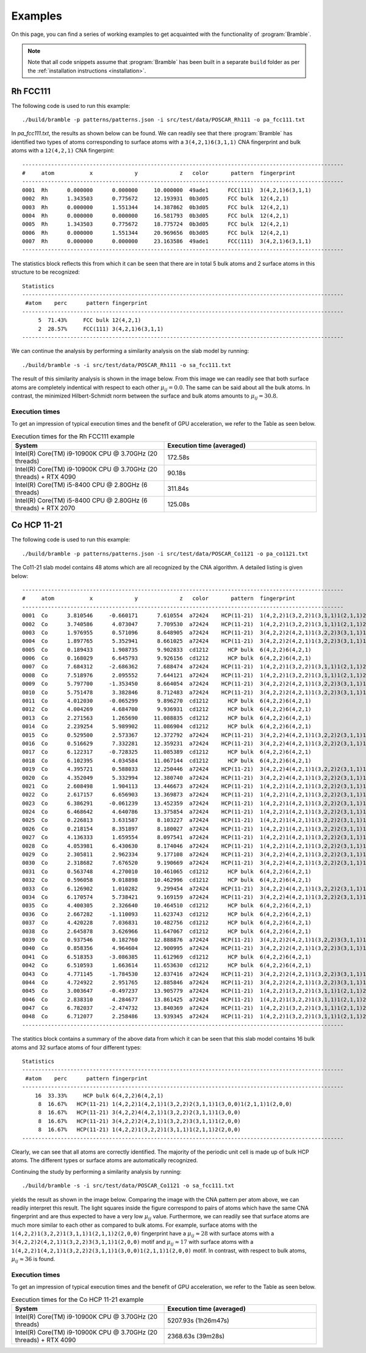 .. _examples:
.. index:: Examples

Examples
========

On this page, you can find a series of working examples to get acquainted with
the functionality of :program:`Bramble`.

.. note::
    Note that all code snippets assume that :program:`Bramble` has been
    built in a separate ``build`` folder as per the
    :ref:`installation instructions <installation>`.

Rh FCC111
---------

The following code is used to run this example::

     ./build/bramble -p patterns/patterns.json -i src/test/data/POSCAR_Rh111 -o pa_fcc111.txt

In `pa_fcc111.txt`, the results as shown below can be found. We can readily see
that there :program:`Bramble` has identified two types of atoms corresponding
to surface atoms with a ``3(4,2,1)6(3,1,1)`` CNA fingerprint and bulk atoms with
a ``12(4,2,1)`` CNA fingerpint::

    ----------------------------------------------------------------------------------------------------
    #     atom           x             y             z   color       pattern  fingerprint
    ----------------------------------------------------------------------------------------------------
    0001  Rh      0.000000      0.000000     10.000000  49ade1      FCC(111)  3(4,2,1)6(3,1,1)
    0002  Rh      1.343503      0.775672     12.193931  0b3d05      FCC bulk  12(4,2,1)
    0003  Rh      0.000000      1.551344     14.387862  0b3d05      FCC bulk  12(4,2,1)
    0004  Rh      0.000000      0.000000     16.581793  0b3d05      FCC bulk  12(4,2,1)
    0005  Rh      1.343503      0.775672     18.775724  0b3d05      FCC bulk  12(4,2,1)
    0006  Rh      0.000000      1.551344     20.969656  0b3d05      FCC bulk  12(4,2,1)
    0007  Rh      0.000000      0.000000     23.163586  49ade1      FCC(111)  3(4,2,1)6(3,1,1)
    ----------------------------------------------------------------------------------------------------

The statistics block reflects this from which it can be seen that there are
in total 5 bulk atoms and 2 surface atoms in this structure to be recognized::

    Statistics
    ----------------------------------------------------------------------------------------------------
     #atom    perc      pattern fingerprint
    ----------------------------------------------------------------------------------------------------
         5  71.43%     FCC bulk 12(4,2,1)
         2  28.57%     FCC(111) 3(4,2,1)6(3,1,1)
    ----------------------------------------------------------------------------------------------------

We can continue the analysis by performing a similarity analysis on the slab
model by running::

    ./build/bramble -s -i src/test/data/POSCAR_Rh111 -o sa_fcc111.txt

The result of this similarity analysis is shown in the image below. From this
image we can readily see that both surface atoms are completely indentical
with respect to each other :math:`\mu_{ij} = 0.0`. The same can be said
about all the bulk atoms. In contrast, the minimized Hilbert-Schmidt norm
between the surface and bulk atoms amounts to :math:`\mu_{ij} = 30.8`.

.. figure:: _static/img/similarity_analysis_rh111.png
    :align: center

Execution times
***************

To get an impression of typical execution times and the benefit of GPU
acceleration, we refer to the Table as seen below.

.. list-table:: Execution times for the Rh FCC111 example
   :widths: 50 50
   :header-rows: 1

   * - System
     - Execution time (averaged)
   * - Intel(R) Core(TM) i9-10900K CPU @ 3.70GHz (20 threads)
     - 172.58s
   * - Intel(R) Core(TM) i9-10900K CPU @ 3.70GHz (20 threads) + RTX 4090
     - 90.18s
   * - Intel(R) Core(TM) i5-8400 CPU @ 2.80GHz (6 threads)
     - 311.84s
   * - Intel(R) Core(TM) i5-8400 CPU @ 2.80GHz (6 threads) + RTX 2070
     - 125.08s

Co HCP 11-21
------------

The following code is used to run this example::

     ./build/bramble -p patterns/patterns.json -i src/test/data/POSCAR_Co1121 -o pa_co1121.txt

The Co11-21 slab model contains 48 atoms which are all recognized by the CNA
algorithm. A detailed listing is given below::

    ----------------------------------------------------------------------------------------------------
    #     atom           x             y             z   color       pattern  fingerprint
    ----------------------------------------------------------------------------------------------------
    0001  Co      3.810546     -0.660171      7.610554  a72424    HCP(11-21)  1(4,2,2)1(3,2,2)1(3,1,1)1(2,1,1)2(2,0,0)
    0002  Co      3.740586      4.073047      7.709530  a72424    HCP(11-21)  1(4,2,2)1(3,2,2)1(3,1,1)1(2,1,1)2(2,0,0)
    0003  Co      1.976955      0.571096      8.648905  a72424    HCP(11-21)  3(4,2,2)2(4,2,1)1(3,2,2)3(3,1,1)1(2,0,0)
    0004  Co      1.897765      5.352941      8.661025  a72424    HCP(11-21)  3(4,2,2)2(4,2,1)1(3,2,2)3(3,1,1)1(2,0,0)
    0005  Co      0.189433      1.908735      9.902833  cd1212      HCP bulk  6(4,2,2)6(4,2,1)
    0006  Co      0.168029      6.645793      9.926156  cd1212      HCP bulk  6(4,2,2)6(4,2,1)
    0007  Co      7.684312     -2.686362      7.688474  a72424    HCP(11-21)  1(4,2,2)1(3,2,2)1(3,1,1)1(2,1,1)2(2,0,0)
    0008  Co      7.518976      2.095552      7.644121  a72424    HCP(11-21)  1(4,2,2)1(3,2,2)1(3,1,1)1(2,1,1)2(2,0,0)
    0009  Co      5.797700     -1.353450      8.664054  a72424    HCP(11-21)  3(4,2,2)2(4,2,1)1(3,2,2)3(3,1,1)1(2,0,0)
    0010  Co      5.751478      3.382846      8.712483  a72424    HCP(11-21)  3(4,2,2)2(4,2,1)1(3,2,2)3(3,1,1)1(2,0,0)
    0011  Co      4.012030     -0.065299      9.896270  cd1212      HCP bulk  6(4,2,2)6(4,2,1)
    0012  Co      4.004269      4.684700      9.936931  cd1212      HCP bulk  6(4,2,2)6(4,2,1)
    0013  Co      2.271563      1.265690     11.088835  cd1212      HCP bulk  6(4,2,2)6(4,2,1)
    0014  Co      2.239254      5.989902     11.086904  cd1212      HCP bulk  6(4,2,2)6(4,2,1)
    0015  Co      0.529500      2.573367     12.372792  a72424    HCP(11-21)  3(4,2,2)4(4,2,1)1(3,2,2)2(3,1,1)1(3,0,0)
    0016  Co      0.516629      7.332281     12.359231  a72424    HCP(11-21)  3(4,2,2)4(4,2,1)1(3,2,2)2(3,1,1)1(3,0,0)
    0017  Co      6.122317     -0.728325     11.085389  cd1212      HCP bulk  6(4,2,2)6(4,2,1)
    0018  Co      6.102395      4.034584     11.067144  cd1212      HCP bulk  6(4,2,2)6(4,2,1)
    0019  Co      4.395721      0.588033     12.250446  a72424    HCP(11-21)  3(4,2,2)4(4,2,1)1(3,2,2)2(3,1,1)1(3,0,0)
    0020  Co      4.352049      5.332994     12.380740  a72424    HCP(11-21)  3(4,2,2)4(4,2,1)1(3,2,2)2(3,1,1)1(3,0,0)
    0021  Co      2.608498      1.904113     13.446673  a72424    HCP(11-21)  1(4,2,2)1(4,2,1)1(3,2,2)2(3,1,1)1(3,0,0)1(2,1,1)1(2,0,0)
    0022  Co      2.617157      6.656903     13.369873  a72424    HCP(11-21)  1(4,2,2)1(4,2,1)1(3,2,2)2(3,1,1)1(3,0,0)1(2,1,1)1(2,0,0)
    0023  Co      6.386291     -0.061239     13.452359  a72424    HCP(11-21)  1(4,2,2)1(4,2,1)1(3,2,2)2(3,1,1)1(3,0,0)1(2,1,1)1(2,0,0)
    0024  Co      6.468642      4.640786     13.375854  a72424    HCP(11-21)  1(4,2,2)1(4,2,1)1(3,2,2)2(3,1,1)1(3,0,0)1(2,1,1)1(2,0,0)
    0025  Co      0.226813      3.631587      8.103227  a72424    HCP(11-21)  1(4,2,2)1(4,2,1)1(3,2,2)2(3,1,1)1(3,0,0)1(2,1,1)1(2,0,0)
    0026  Co      0.218154      8.351897      8.180027  a72424    HCP(11-21)  1(4,2,2)1(4,2,1)1(3,2,2)2(3,1,1)1(3,0,0)1(2,1,1)1(2,0,0)
    0027  Co      4.136333      1.659554      8.097541  a72424    HCP(11-21)  1(4,2,2)1(4,2,1)1(3,2,2)2(3,1,1)1(3,0,0)1(2,1,1)1(2,0,0)
    0028  Co      4.053981      6.430630      8.174046  a72424    HCP(11-21)  1(4,2,2)1(4,2,1)1(3,2,2)2(3,1,1)1(3,0,0)1(2,1,1)1(2,0,0)
    0029  Co      2.305811      2.962334      9.177108  a72424    HCP(11-21)  3(4,2,2)4(4,2,1)1(3,2,2)2(3,1,1)1(3,0,0)
    0030  Co      2.318682      7.676520      9.190669  a72424    HCP(11-21)  3(4,2,2)4(4,2,1)1(3,2,2)2(3,1,1)1(3,0,0)
    0031  Co      0.563748      4.270010     10.461065  cd1212      HCP bulk  6(4,2,2)6(4,2,1)
    0032  Co      0.596058      9.018898     10.462996  cd1212      HCP bulk  6(4,2,2)6(4,2,1)
    0033  Co      6.126902      1.010282      9.299454  a72424    HCP(11-21)  3(4,2,2)4(4,2,1)1(3,2,2)2(3,1,1)1(3,0,0)
    0034  Co      6.170574      5.738421      9.169159  a72424    HCP(11-21)  3(4,2,2)4(4,2,1)1(3,2,2)2(3,1,1)1(3,0,0)
    0035  Co      4.400305      2.326640     10.464510  cd1212      HCP bulk  6(4,2,2)6(4,2,1)
    0036  Co      2.667282     -1.110093     11.623743  cd1212      HCP bulk  6(4,2,2)6(4,2,1)
    0037  Co      4.420228      7.036831     10.482756  cd1212      HCP bulk  6(4,2,2)6(4,2,1)
    0038  Co      2.645878      3.626966     11.647067  cd1212      HCP bulk  6(4,2,2)6(4,2,1)
    0039  Co      0.937546      0.182760     12.888876  a72424    HCP(11-21)  3(4,2,2)2(4,2,1)1(3,2,2)3(3,1,1)1(2,0,0)
    0040  Co      0.858356      4.964604     12.900995  a72424    HCP(11-21)  3(4,2,2)2(4,2,1)1(3,2,2)3(3,1,1)1(2,0,0)
    0041  Co      6.518353     -3.086385     11.612969  cd1212      HCP bulk  6(4,2,2)6(4,2,1)
    0042  Co      6.510593      1.663614     11.653630  cd1212      HCP bulk  6(4,2,2)6(4,2,1)
    0043  Co      4.771145     -1.784530     12.837416  a72424    HCP(11-21)  3(4,2,2)2(4,2,1)1(3,2,2)3(3,1,1)1(2,0,0)
    0044  Co      4.724922      2.951765     12.885846  a72424    HCP(11-21)  3(4,2,2)2(4,2,1)1(3,2,2)3(3,1,1)1(2,0,0)
    0045  Co      3.003647     -0.497237     13.905779  a72424    HCP(11-21)  1(4,2,2)1(3,2,2)1(3,1,1)1(2,1,1)2(2,0,0)
    0046  Co      2.838310      4.284677     13.861425  a72424    HCP(11-21)  1(4,2,2)1(3,2,2)1(3,1,1)1(2,1,1)2(2,0,0)
    0047  Co      6.782037     -2.474732     13.840369  a72424    HCP(11-21)  1(4,2,2)1(3,2,2)1(3,1,1)1(2,1,1)2(2,0,0)
    0048  Co      6.712077      2.258486     13.939345  a72424    HCP(11-21)  1(4,2,2)1(3,2,2)1(3,1,1)1(2,1,1)2(2,0,0)
    ----------------------------------------------------------------------------------------------------

The statitics block contains a summary of the above data from which it can be
seen that this slab model contains 16 bulk atoms and 32 surface atoms of four
different types::

    Statistics
    ----------------------------------------------------------------------------------------------------
     #atom    perc      pattern fingerprint
    ----------------------------------------------------------------------------------------------------
        16  33.33%     HCP bulk 6(4,2,2)6(4,2,1)
         8  16.67%   HCP(11-21) 1(4,2,2)1(4,2,1)1(3,2,2)2(3,1,1)1(3,0,0)1(2,1,1)1(2,0,0)
         8  16.67%   HCP(11-21) 3(4,2,2)4(4,2,1)1(3,2,2)2(3,1,1)1(3,0,0)
         8  16.67%   HCP(11-21) 3(4,2,2)2(4,2,1)1(3,2,2)3(3,1,1)1(2,0,0)
         8  16.67%   HCP(11-21) 1(4,2,2)1(3,2,2)1(3,1,1)1(2,1,1)2(2,0,0)
    ----------------------------------------------------------------------------------------------------

Clearly, we can see that all atoms are correctly identified. The majority of the
periodic unit cell is made up of bulk HCP atoms. The different types or surface
atoms are automatically recognized.

Continuing the study by  performing a similarity analysis by running::

    ./build/bramble -s -i src/test/data/POSCAR_Co1121 -o sa_fcc111.txt

yields the result as shown in the image below. Comparing the image with the
CNA pattern per atom above, we can readily interpret this result. The light
squares inside the figure correspond to pairs of atoms which have the same
CNA fingerprint and are thus expected to have a very low :math:`\mu_{ij}` value.
Furthermore, we can readily see that surface atoms are much more similar to
each other as compared to bulk atoms. For example, surface atoms with the
``1(4,2,2)1(3,2,2)1(3,1,1)1(2,1,1)2(2,0,0)`` fingerprint have a
:math:`\mu_{ij} \approx 28` with surface atoms with a
``3(4,2,2)2(4,2,1)1(3,2,2)3(3,1,1)1(2,0,0)`` motif and :math:`\mu_{ij} \approx 17`
with surface atoms with a
``1(4,2,2)1(4,2,1)1(3,2,2)2(3,1,1)1(3,0,0)1(2,1,1)1(2,0,0)`` motif. In contrast, with respect
to bulk atoms, :math:`\mu_{ij} \approx 36` is found.

.. figure:: _static/img/similarity_analysis_co1121.png
    :align: center

Execution times
***************

To get an impression of typical execution times and the benefit of GPU
acceleration, we refer to the Table as seen below.

.. list-table:: Execution times for the Co HCP 11-21 example
   :widths: 50 50
   :header-rows: 1

   * - System
     - Execution time (averaged)
   * - Intel(R) Core(TM) i9-10900K CPU @ 3.70GHz (20 threads)
     - 5207.93s (1h26m47s)
   * - Intel(R) Core(TM) i9-10900K CPU @ 3.70GHz (20 threads) + RTX 4090
     - 2368.63s (39m28s)
